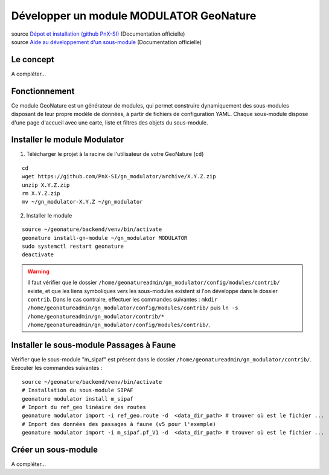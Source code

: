 Développer un module MODULATOR GeoNature
========================================

| source `Dépot et installation (github PnX-SI) <https://github.com/PnX-SI/gn_modulator>`_ (Documentation officielle)
| source `Aide au développement d'un sous-module <https://github.com/PnX-SI/gn_modulator/blob/main/doc/creation_module.md>`_ (Documentation officielle)

----------
Le concept
----------

A compléter...

--------------
Fonctionnement
--------------

Ce module GeoNature est un générateur de modules, qui permet construire dynamiquement des sous-modules disposant de leur propre modèle de données, à partir de fichiers de configuration YAML.
Chaque sous-module dispose d'une page d'accueil avec une carte, liste et filtres des objets du sous-module.

-----------------------------
Installer le module Modulator
-----------------------------

1. Télécharger le projet à la racine de l'utilisateur de votre GeoNature (``cd``)

::

    cd
    wget https://github.com/PnX-SI/gn_modulator/archive/X.Y.Z.zip
    unzip X.Y.Z.zip
    rm X.Y.Z.zip
    mv ~/gn_modulator-X.Y.Z ~/gn_modulator

2. Installer le module

::
    
    source ~/geonature/backend/venv/bin/activate
    geonature install-gn-module ~/gn_modulator MODULATOR
    sudo systemctl restart geonature
    deactivate

.. WARNING::

    Il faut vérifier que le dossier ``/home/geonatureadmin/gn_modulator/config/modules/contrib/`` existe, et que les liens symboliques vers les sous-modules existent si l'on développe dans le dossier ``contrib``.
    Dans le cas contraire, effectuer les commandes suivantes : ``mkdir /home/geonatureadmin/gn_modulator/config/modules/contrib/`` puis ``ln -s /home/geonatureadmin/gn_modulator/contrib/* /home/geonatureadmin/gn_modulator/config/modules/contrib/``.

-----------------------------------------
Installer le sous-module Passages à Faune
-----------------------------------------

Vérifier que le sous-module "m_sipaf" est présent dans le dossier ``/home/geonatureadmin/gn_modulator/contrib/``.
Exécuter les commandes suivantes : 

::

    source ~/geonature/backend/venv/bin/activate
    # Installation du sous-module SIPAF
    geonature modulator install m_sipaf
    # Import du ref_geo linéaire des routes
    geonature modulator import -i ref_geo.route -d  <data_dir_path> # trouver où est le fichier ...
    # Import des données des passages à faune (v5 pour l'exemple)
    geonature modulator import -i m_sipaf.pf_V1 -d  <data_dir_path> # trouver où est le fichier ...

--------------------
Créer un sous-module
--------------------

A compléter...
